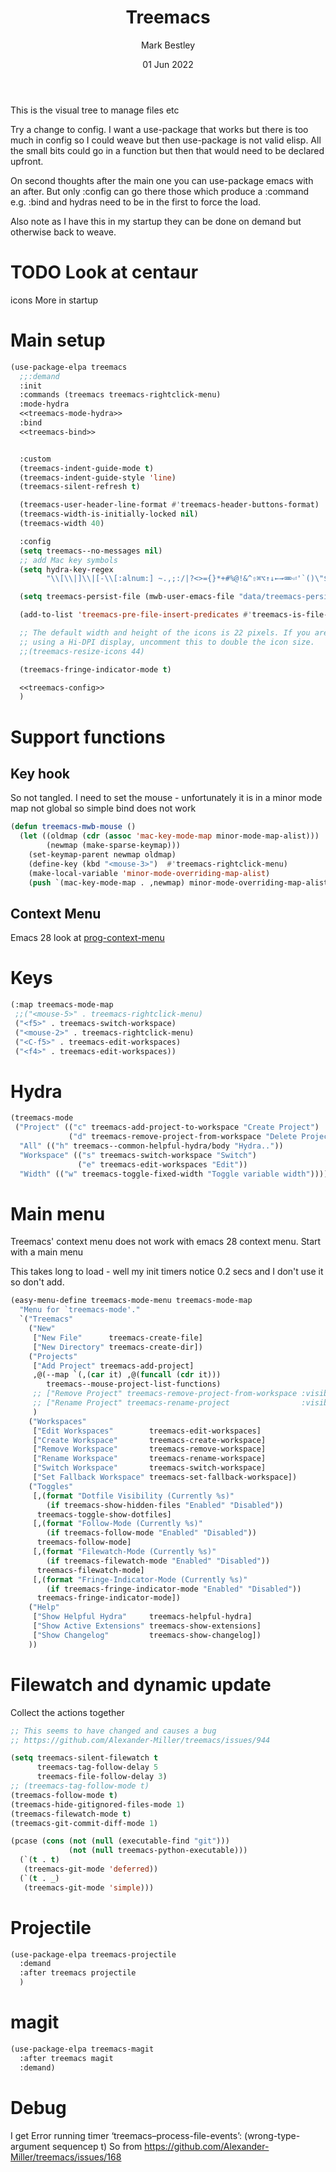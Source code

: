 #+TITLE:  Treemacs
#+AUTHOR: Mark Bestley
#+EMAIL:  @bestley.co.uk
#+DATE:   01 Jun 2022
#+PROPERTY:header-args :cache yes :tangle yes :comments noweb
#+STARTUP: overview

This is the visual tree to manage files etc

Try a change to config. I want a use-package that works but there is too much in config so I could weave but then use-package is not valid elisp.
All the small bits could go in a function but then that would need to be declared upfront.

On second thoughts after the main one you can use-package emacs with an after. But only :config can go there those which produce a :command e.g. :bind and hydras need to be in the first to force the load.

Also note as I have this in my startup they can be done on demand but otherwise back to weave.

* TODO Look at centaur
:PROPERTIES:
:ID:       org_mark_mini20.local:20220610T130200.406548
:END:
icons
More in startup
* Main setup
:PROPERTIES:
:ID:       org_mark_mini20.local:20210811T192501.325010
:END:
 #+NAME: org_mark_mini20.local_20210811T192501.283076
#+begin_src emacs-lisp
(use-package-elpa treemacs
  ;;:demand
  :init
  :commands (treemacs treemacs-rightclick-menu)
  :mode-hydra
  <<treemacs-mode-hydra>>
  :bind
  <<treemacs-bind>>


  :custom
  (treemacs-indent-guide-mode t)
  (treemacs-indent-guide-style 'line)
  (treemacs-silent-refresh t)

  (treemacs-user-header-line-format #'treemacs-header-buttons-format)
  (treemacs-width-is-initially-locked nil)
  (treemacs-width 40)

  :config
  (setq treemacs--no-messages nil)
  ;; add Mac key symbols
  (setq hydra-key-regex
        "\\[\\|]\\|[-\\[:alnum:] ~.,;:/|?<>={}*+#%@!&^⇧⌘⌥↑↓←→⌫⌦⏎'`()\"$]+?")

  (setq treemacs-persist-file (mwb-user-emacs-file "data/treemacs-persist"))

  (add-to-list 'treemacs-pre-file-insert-predicates #'treemacs-is-file-git-ignored?)

  ;; The default width and height of the icons is 22 pixels. If you are
  ;; using a Hi-DPI display, uncomment this to double the icon size.
  ;;(treemacs-resize-icons 44)

  (treemacs-fringe-indicator-mode t)

  <<treemacs-config>>
  )
#+end_src

* Support functions
:PROPERTIES:
:ID:       org_mark_mini20.local:20210819T110926.745369
:END:
** Key hook
:PROPERTIES:
:ID:       org_mark_mini20.local:20210819T110926.744579
:HEADER-ARGS: :tangle no
:END:
So not tangled.
I need to set the mouse - unfortunately it is in a minor mode map not global so simple bind does not work
#+NAME: org_mark_mini20.local_20210819T110926.728132
#+begin_src emacs-lisp
(defun treemacs-mwb-mouse ()
  (let ((oldmap (cdr (assoc 'mac-key-mode-map minor-mode-map-alist)))
        (newmap (make-sparse-keymap)))
    (set-keymap-parent newmap oldmap)
    (define-key (kbd "<mouse-3>")  #'treemacs-rightclick-menu)
    (make-local-variable 'minor-mode-overriding-map-alist)
    (push `(mac-key-mode-map . ,newmap) minor-mode-overriding-map-alist)))
#+end_src
** Context Menu
:PROPERTIES:
:ID:       org_mark_mini20.local:20220602T095242.843998
:END:
Emacs 28 look at [[help:prog-context-menu][prog-context-menu]]
* Keys
:PROPERTIES:
:ID:       org_mark_mini20.local:20210811T192501.323662
:END:
#+NAME: org_mark_mini20.local_20210811T192501.298758
#+begin_src emacs-lisp :tangle no :noweb-ref treemacs-bind
(:map treemacs-mode-map
 ;;("<mouse-5>" . treemacs-rightclick-menu)
 ("<f5>" . treemacs-switch-workspace)
 ("<mouse-2>" . treemacs-rightclick-menu)
 ("<C-f5>" . treemacs-edit-workspaces)
 ("<f4>" . treemacs-edit-workspaces))
#+end_src

* Hydra
:PROPERTIES:
:ID:       org_mark_mini20.local:20220609T123743.420323
:END:
#+NAME: org_mark_mini20.local_20220609T123743.407283
#+begin_src emacs-lisp :tangle no :noweb-ref treemacs-mode-hydra
(treemacs-mode
 ("Project" (("c" treemacs-add-project-to-workspace "Create Project")
			 ("d" treemacs-remove-project-from-workspace "Delete Project"))
  "All" (("h" treemacs--common-helpful-hydra/body "Hydra.."))
  "Workspace" (("s" treemacs-switch-workspace "Switch")
			   ("e" treemacs-edit-workspaces "Edit"))
  "Width" (("w" treemacs-toggle-fixed-width "Toggle variable width"))))
#+end_src

* Main menu
:PROPERTIES:
:ID:       org_mark_mini20.local:20220601T114847.139794
:END:
Treemacs' context menu does not work with emacs 28 context menu.
Start with a main menu

This takes long to load - well my init timers notice 0.2 secs and I don't use it so don't add.
#+NAME: org_mark_mini20.local_20220601T114847.133569
#+begin_src emacs-lisp :tangle no
(easy-menu-define treemacs-mode-menu treemacs-mode-map
  "Menu for `treemacs-mode'."
  `("Treemacs"
	("New"
     ["New File"      treemacs-create-file]
     ["New Directory" treemacs-create-dir])
	("Projects"
	 ["Add Project" treemacs-add-project]
	 ,@(--map `(,(car it) ,@(funcall (cdr it)))
	    treemacs--mouse-project-list-functions)
	 ;; ["Remove Project" treemacs-remove-project-from-workspace :visible ,(check project)]
	 ;; ["Rename Project" treemacs-rename-project                :visible ,(check project)]
	 )
	("Workspaces"
     ["Edit Workspaces"        treemacs-edit-workspaces]
     ["Create Workspace"       treemacs-create-workspace]
     ["Remove Workspace"       treemacs-remove-workspace]
     ["Rename Workspace"       treemacs-rename-workspace]
     ["Switch Workspace"       treemacs-switch-workspace]
     ["Set Fallback Workspace" treemacs-set-fallback-workspace])
	("Toggles"
     [,(format "Dotfile Visibility (Currently %s)"
		(if treemacs-show-hidden-files "Enabled" "Disabled"))
      treemacs-toggle-show-dotfiles]
     [,(format "Follow-Mode (Currently %s)"
		(if treemacs-follow-mode "Enabled" "Disabled"))
      treemacs-follow-mode]
     [,(format "Filewatch-Mode (Currently %s)"
		(if treemacs-filewatch-mode "Enabled" "Disabled"))
      treemacs-filewatch-mode]
     [,(format "Fringe-Indicator-Mode (Currently %s)"
		(if treemacs-fringe-indicator-mode "Enabled" "Disabled"))
      treemacs-fringe-indicator-mode])
	("Help"
     ["Show Helpful Hydra"     treemacs-helpful-hydra]
     ["Show Active Extensions" treemacs-show-extensions]
     ["Show Changelog"         treemacs-show-changelog])
	))

#+end_src

* Filewatch and dynamic update
:PROPERTIES:
:ID:       org_mark_mini20.local:20220609T131017.145596
:END:
Collect the actions together
#+NAME: org_mark_mini20.local_20220609T132032.402898
#+begin_src emacs-lisp :tangle no :noweb-ref treemaacs-config
;; This seems to have changed and causes a bug
;; https://github.com/Alexander-Miller/treemacs/issues/944

(setq treemacs-silent-filewatch t
	  treemacs-tag-follow-delay 5
	  treemacs-file-follow-delay 3)
;; (treemacs-tag-follow-mode t)
(treemacs-follow-mode t)
(treemacs-hide-gitignored-files-mode 1)
(treemacs-filewatch-mode t)
(treemacs-git-commit-diff-mode 1)

(pcase (cons (not (null (executable-find "git")))
			 (not (null treemacs-python-executable)))
  (`(t . t)
   (treemacs-git-mode 'deferred))
  (`(t . _)
   (treemacs-git-mode 'simple)))

#+end_src
* Projectile
:PROPERTIES:
:ID:       org_mark_mini20.local:20210811T192501.322521
:END:
#+NAME: org_mark_mini20.local_20210811T192501.299143
#+begin_src emacs-lisp
(use-package-elpa treemacs-projectile
  :demand
  :after treemacs projectile
  )
#+end_src

* magit
:PROPERTIES:
:ID:       org_mark_mini20.local:20210811T192501.320012
:END:
#+NAME: org_mark_mini20.local_20210811T192501.299460
#+begin_src emacs-lisp
(use-package-elpa treemacs-magit
  :after treemacs magit
  :demand)
#+end_src
* Debug
:PROPERTIES:
:ID:       org_mark_2020-11-14T12-12-03+00-00_mini12.local:4F9B14A7-978B-4BF7-A64E-41B8EE921099
:END:
I get
Error running timer ‘treemacs--process-file-events’: (wrong-type-argument sequencep t)
So from https://github.com/Alexander-Miller/treemacs/issues/168
